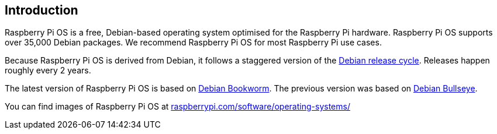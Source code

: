 == Introduction

Raspberry Pi OS is a free, Debian-based operating system optimised for the Raspberry Pi hardware. Raspberry Pi OS supports over 35,000 Debian packages. We recommend Raspberry Pi OS for most Raspberry Pi use cases.

Because Raspberry Pi OS is derived from Debian, it follows a staggered version of the https://wiki.debian.org/DebianReleases[Debian release cycle]. Releases happen roughly every 2 years.

The latest version of Raspberry Pi OS is based on https://www.raspberrypi.com/news/bookworm-the-new-version-of-raspberry-pi-os/[Debian Bookworm]. The previous version was based on https://www.raspberrypi.com/news/raspberry-pi-os-debian-bullseye/[Debian Bullseye].

You can find images of Raspberry Pi OS at https://www.raspberrypi.com/software/operating-systems/[raspberrypi.com/software/operating-systems/]
